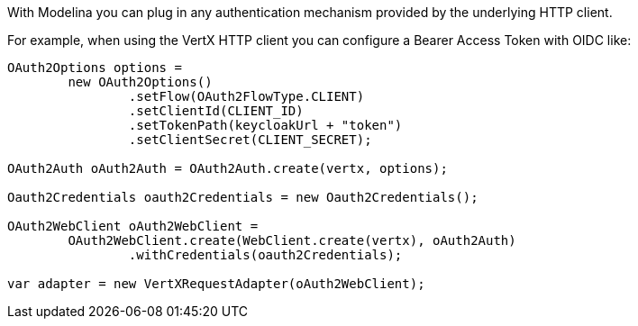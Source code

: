 With Modelina you can plug in any authentication mechanism provided by the underlying HTTP client.

For example, when using the VertX HTTP client you can configure a Bearer Access Token with OIDC like:

[source,java]
----
OAuth2Options options =
        new OAuth2Options()
                .setFlow(OAuth2FlowType.CLIENT)
                .setClientId(CLIENT_ID)
                .setTokenPath(keycloakUrl + "token")
                .setClientSecret(CLIENT_SECRET);

OAuth2Auth oAuth2Auth = OAuth2Auth.create(vertx, options);

Oauth2Credentials oauth2Credentials = new Oauth2Credentials();

OAuth2WebClient oAuth2WebClient =
        OAuth2WebClient.create(WebClient.create(vertx), oAuth2Auth)
                .withCredentials(oauth2Credentials);

var adapter = new VertXRequestAdapter(oAuth2WebClient);
----
